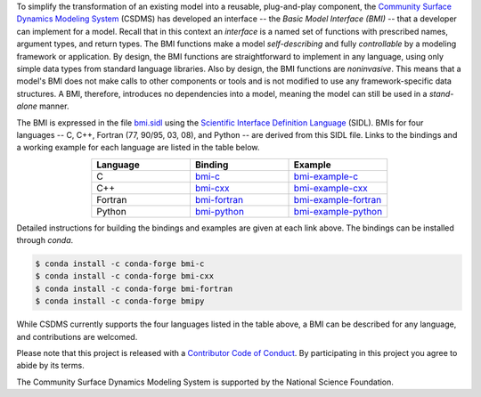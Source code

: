 .. role:: raw-html-m2r(raw)
   :format: html


.. raw:: html

   <p align="center">
      <a href='https://bmi.readthedocs.org/'>
         <img src='https://github.com/csdms/bmi/raw/master/docs/source/_static/bmi-logo-header-text.png'/>
      </a>
   </p>

.. raw:: html

   <h2 align="center">The Basic Model Interface</h2>



.. raw:: html

   <p align="center">

   <a href='https://bmi.readthedocs.io/en/latest/?badge=latest'>
     <img src='https://readthedocs.org/projects/bmi/badge/?version=latest' alt='Documentation Status'></a>
   <a href="https://opensource.org/licenses/MIT">
     <img alt="License: MIT" src="https://img.shields.io/badge/License-MIT-yellow.svg"></a>

   </p>

   <p align="center">

   The Basic Model Interface (BMI) is a library specification to
   simplify the coupling of models.

   </p>

To simplify the transformation of an existing model
into a reusable, plug-and-play component,
the `Community Surface Dynamics Modeling System`_ (CSDMS)
has developed an interface -- the *Basic Model Interface (BMI)* -- that
a developer can implement for a model.
Recall that in this context an *interface* is a named set of functions
with prescribed names, argument types, and return types.
The BMI functions make a model *self-describing* and fully *controllable*
by a modeling framework or application.
By design, the BMI functions are straightforward to implement in
any language, using only simple data types from standard language libraries.
Also by design, the BMI functions are *noninvasive*.
This means that a model's BMI does not make calls to other
components or tools and is not modified to use any
framework-specific data structures. A BMI, therefore, introduces no
dependencies into a model, meaning the model can still be used
in a *stand-alone* manner.

The BMI is expressed in the file `bmi.sidl <./bmi.sidl>`_
using the `Scientific Interface Definition Language`_ (SIDL).
BMIs for four languages -- C, C++, Fortran (77, 90/95, 03, 08),
and Python -- are derived from this SIDL file.
Links to the bindings and a working example
for each language are listed in the table below.

.. table::
   :align: center
   :widths: 10, 10, 10

   ========  ==============  ======================
   Language  Binding         Example
   ========  ==============  ======================
   C         `bmi-c`_        `bmi-example-c`_
   C++       `bmi-cxx`_      `bmi-example-cxx`_
   Fortran   `bmi-fortran`_  `bmi-example-fortran`_
   Python    `bmi-python`_   `bmi-example-python`_
   ========  ==============  ======================


Detailed instructions for building the bindings and examples
are given at each link above.
The bindings can be installed through `conda`.

.. code-block:: bash

   $ conda install -c conda-forge bmi-c
   $ conda install -c conda-forge bmi-cxx
   $ conda install -c conda-forge bmi-fortran
   $ conda install -c conda-forge bmipy

While CSDMS currently supports the four languages
listed in the table above,
a BMI can be described for any language,
and contributions are welcomed.

Please note that this project is released with a
`Contributor Code of Conduct <./CODE-OF-CONDUCT.rst>`_.
By participating in this project you agree to abide by its terms.

The Community Surface Dynamics Modeling System
is supported by the National Science Foundation.


.. Links

.. _Community Surface Dynamics Modeling System: https://csdms.colorado.edu
.. _Scientific Interface Definition Language: http://dx.doi.org/10.1177/1094342011414036
.. _bmi-c: https://github.com/csdms/bmi-c
.. _bmi-cxx: https://github.com/csdms/bmi-cxx
.. _bmi-fortran: https://github.com/csdms/bmi-fortran
.. _bmi-python: https://github.com/csdms/bmi-python
.. _bmi-example-c: https://github.com/csdms/bmi-example-c
.. _bmi-example-cxx: https://github.com/csdms/bmi-example-cxx
.. _bmi-example-fortran: https://github.com/csdms/bmi-example-fortran
.. _bmi-example-python: https://github.com/csdms/bmi-example-python
